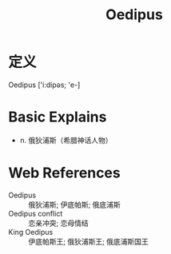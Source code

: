 #+title: Oedipus
#+roam_tags:英语单词

* 定义
  
Oedipus ['i:dipəs; 'e-]

* Basic Explains
- n. 俄狄浦斯（希腊神话人物）

* Web References
- Oedipus :: 俄狄浦斯; 伊底帕斯; 俄底浦斯
- Oedipus conflict :: 恋亲冲突; 恋母情结
- King Oedipus :: 伊底帕斯王; 俄狄浦斯王; 俄底浦斯国王
